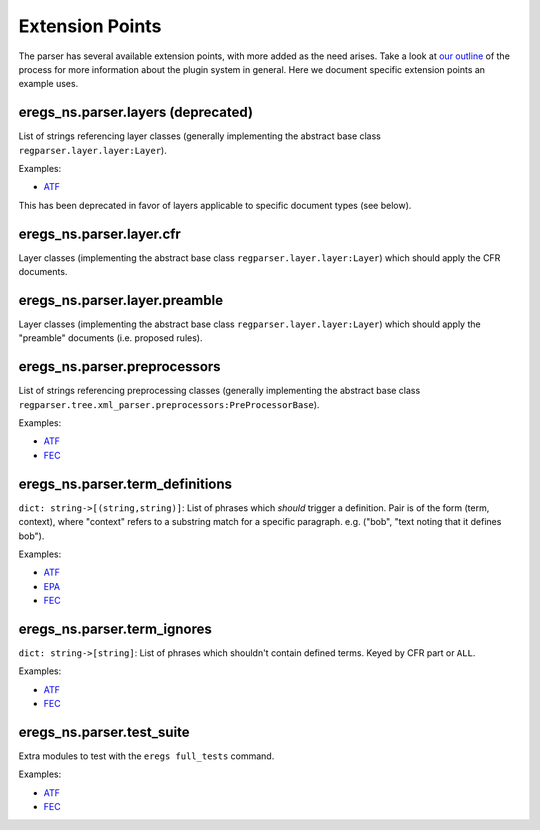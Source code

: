 ================
Extension Points
================

The parser has several available extension points, with more added as the need
arises. Take a look at 
`our outline <https://github.com/18F/atf-eregs/blob/master/eregs_extensions/extensions-outline.rst>`_
of the process for more information about the plugin system in general. Here
we document specific extension points an example uses.


eregs_ns.parser.layers (deprecated)
===================================

List of strings referencing layer classes (generally implementing the 
abstract base class ``regparser.layer.layer:Layer``).

Examples:

* `ATF <https://github.com/18F/atf-eregs/blob/c398e553164cd456d6606a78c7762ad5f9ed665b/eregs_extensions/setup.py#L6-L8>`_

This has been deprecated in favor of layers applicable to specific document
types (see below).


eregs_ns.parser.layer.cfr
=========================

Layer classes (implementing the abstract base class
``regparser.layer.layer:Layer``) which should apply the CFR documents.


eregs_ns.parser.layer.preamble
==============================

Layer classes (implementing the abstract base class
``regparser.layer.layer:Layer``) which should apply the "preamble" documents
(i.e.  proposed rules).


eregs_ns.parser.preprocessors
=============================

List of strings referencing preprocessing classes (generally implementing the
abstract base class
``regparser.tree.xml_parser.preprocessors:PreProcessorBase``).

Examples:

* `ATF <https://github.com/18F/atf-eregs/blob/c398e553164cd456d6606a78c7762ad5f9ed665b/eregs_extensions/setup.py#L9-L11>`_
* `FEC <https://github.com/18F/fec-eregs/blob/88c4d7b0b0ff1aafefd68d393fdbf5f3a5be6f89/eregs_extensions/setup.py#L15-L17>`_


eregs_ns.parser.term_definitions
================================

``dict: string->[(string,string)]``: List of phrases which *should* trigger a
definition. Pair is of the form (term, context), where "context" refers to a
substring match for a specific paragraph. e.g.  ("bob", "text noting that it
defines bob").

Examples:

* `ATF <https://github.com/18F/atf-eregs/blob/c398e553164cd456d6606a78c7762ad5f9ed665b/eregs_extensions/setup.py#L15-L17>`_
* `EPA <https://github.com/18F/epa-notice/blob/124c8089cd915394cc9f19074af0e2f3d9daf8b9/eregs_extensions/setup.py#L6-L8>`_
* `FEC <https://github.com/18F/fec-eregs/blob/88c4d7b0b0ff1aafefd68d393fdbf5f3a5be6f89/eregs_extensions/setup.py#L6-L8>`_


eregs_ns.parser.term_ignores
============================

``dict: string->[string]``: List of phrases which shouldn't contain defined
terms. Keyed by CFR part or ``ALL``.

Examples:

* `ATF <https://github.com/18F/atf-eregs/blob/c398e553164cd456d6606a78c7762ad5f9ed665b/eregs_extensions/setup.py#L18-L20>`_
* `FEC <https://github.com/18F/fec-eregs/blob/88c4d7b0b0ff1aafefd68d393fdbf5f3a5be6f89/eregs_extensions/setup.py#L18-L20>`_


eregs_ns.parser.test_suite
==========================

Extra modules to test with the ``eregs full_tests`` command.

Examples:

* `ATF <https://github.com/18F/atf-eregs/blob/c398e553164cd456d6606a78c7762ad5f9ed665b/eregs_extensions/setup.py#L12-L14>`_
* `FEC <https://github.com/18F/fec-eregs/blob/88c4d7b0b0ff1aafefd68d393fdbf5f3a5be6f89/eregs_extensions/setup.py#L12-L14>`_
